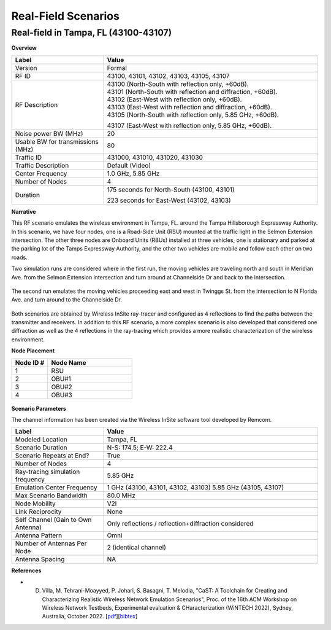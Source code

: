 Real-Field Scenarios
=================

Real-field in Tampa, FL (43100-43107)
----------------------------------

**Overview**

.. list-table::
   :widths: 30 70
   :header-rows: 1

   * - Label
     - Value
   * - Version
     - Formal
   * - RF ID
     - 43100, 43101, 43102, 43103, 43105, 43107
   * - RF Description
     - | 43100 (North-South with reflection only, +60dB).
       | 43101 (North-South with reflection and diffraction, +60dB).
       | 43102 (East-West with reflection only, +60dB).
       | 43103 (East-West with reflection and diffraction, +60dB).
       | 43105 (North-South with reflection only, 5.85 GHz, +60dB).
       43107 (East-West with reflection only, 5.85 GHz, +60dB).
   * - Noise power BW (MHz)
     - 20
   * - Usable BW for transmissions (MHz)
     - 80
   * - Traffic ID
     - 431000, 431010, 431020, 431030
   * - Traffic Description
     - Default (Video)
   * - Center Frequency
     - 1.0 GHz, 5.85 GHz
   * - Number of Nodes
     - 4
   * - Duration
     - | 175 seconds for North-South (43100, 43101)
       223 seconds for East-West (43102, 43103)

**Narrative**

This RF scenario emulates the wireless environment in Tampa, FL. around the Tampa Hillsborough Expressway Authority. In this scenario, we have four nodes, one is a Road-Side Unit (RSU) mounted at the traffic light in the Selmon Extension intersection. The other three nodes are Onboard Units (RBUs) installed at three vehicles, one is stationary and parked at the parking lot of the Tamps Expressway Authority, and the other two vehicles are mobile and follow each other on two roads.

Two simulation runs are considered where in the first run, the moving vehicles are traveling north and south in Meridian Ave. from the Selmon Extension intersection and turn around at Channelside Dr and back to the intersection.

.. figure:: /_static/resources/user_guide/wiki/scenarios/real_field/tampa_1.png
   :width: 600px
   :alt: Tampa Scenario
   :align: center

The second run emulates the moving vehicles proceeding east and west in Twinggs St. from the intersection to N Florida Ave. and turn around to the Channelside Dr.

.. figure:: /_static/resources/user_guide/wiki/scenarios/real_field/tampa_2.png
   :width: 600px
   :alt: Tampa Scenario
   :align: center

Both scenarios are obtained by Wireless InSite ray-tracer and configured as 4 reflections to find the paths between the transmitter and receivers. In addition to this RF scenario, a more complex scenario is also developed that considered one diffraction as well as the 4 reflections in the ray-tracing which provides a more realistic characterization of the wireless environment.

**Node Placement**

.. list-table::
   :widths: 30 70
   :header-rows: 1

   * - Node ID #
     - Node Name
   * - 1
     - RSU
   * - 2
     - OBU#1
   * - 3
     - OBU#2
   * - 4
     - OBU#3

.. figure:: /_static/resources/user_guide/wiki/scenarios/real_field/tampa_3.png
   :width: 600px
   :alt: Tampa Scenario
   :align: center

**Scenario Parameters**

The channel information has been created via the Wireless InSite software tool developed by Remcom.

.. list-table::
   :widths: 30 70
   :header-rows: 1

   * - Label
     - Value
   * - Modeled Location
     - Tampa, FL
   * - Scenario Duration
     - N-S: 174.5; E-W: 222.4
   * - Scenario Repeats at End?
     - True
   * - Number of Nodes
     - 4
   * - Ray-tracing simulation frequency
     - 5.85 GHz
   * - Emulation Center Frequency
     - 1 GHz (43100, 43101, 43102, 43103)
       5.85 GHz (43105, 43107)
   * - Max Scenario Bandwidth
     - 80.0 MHz
   * - Node Mobility
     - V2I
   * - Link Reciprocity
     - None
   * - Self Channel (Gain to Own Antenna)
     - Only reflections / reflection+diffraction considered
   * - Antenna Pattern
     - Omni
   * - Number of Antennas Per Node
     - 2 (identical channel)
   * - Antenna Spacing
     - NA

**References**

- D. Villa, M. Tehrani-Moayyed, P. Johari, S. Basagni, T. Melodia, "CaST: A Toolchain for Creating and Characterizing Realistic Wireless Network Emulation Scenarios", Proc. of the 16th ACM Workshop on Wireless Network Testbeds, Experimental evaluation & CHaracterization (WiNTECH 2022), Sydney, Australia, October 2022. [`pdf <https://ece.northeastern.edu/wineslab/papers/villa2022wintech.pdf>`_][`bibtex <https://ece.northeastern.edu/wineslab/wines_bibtex/villa2022wintech.txt>`_]
